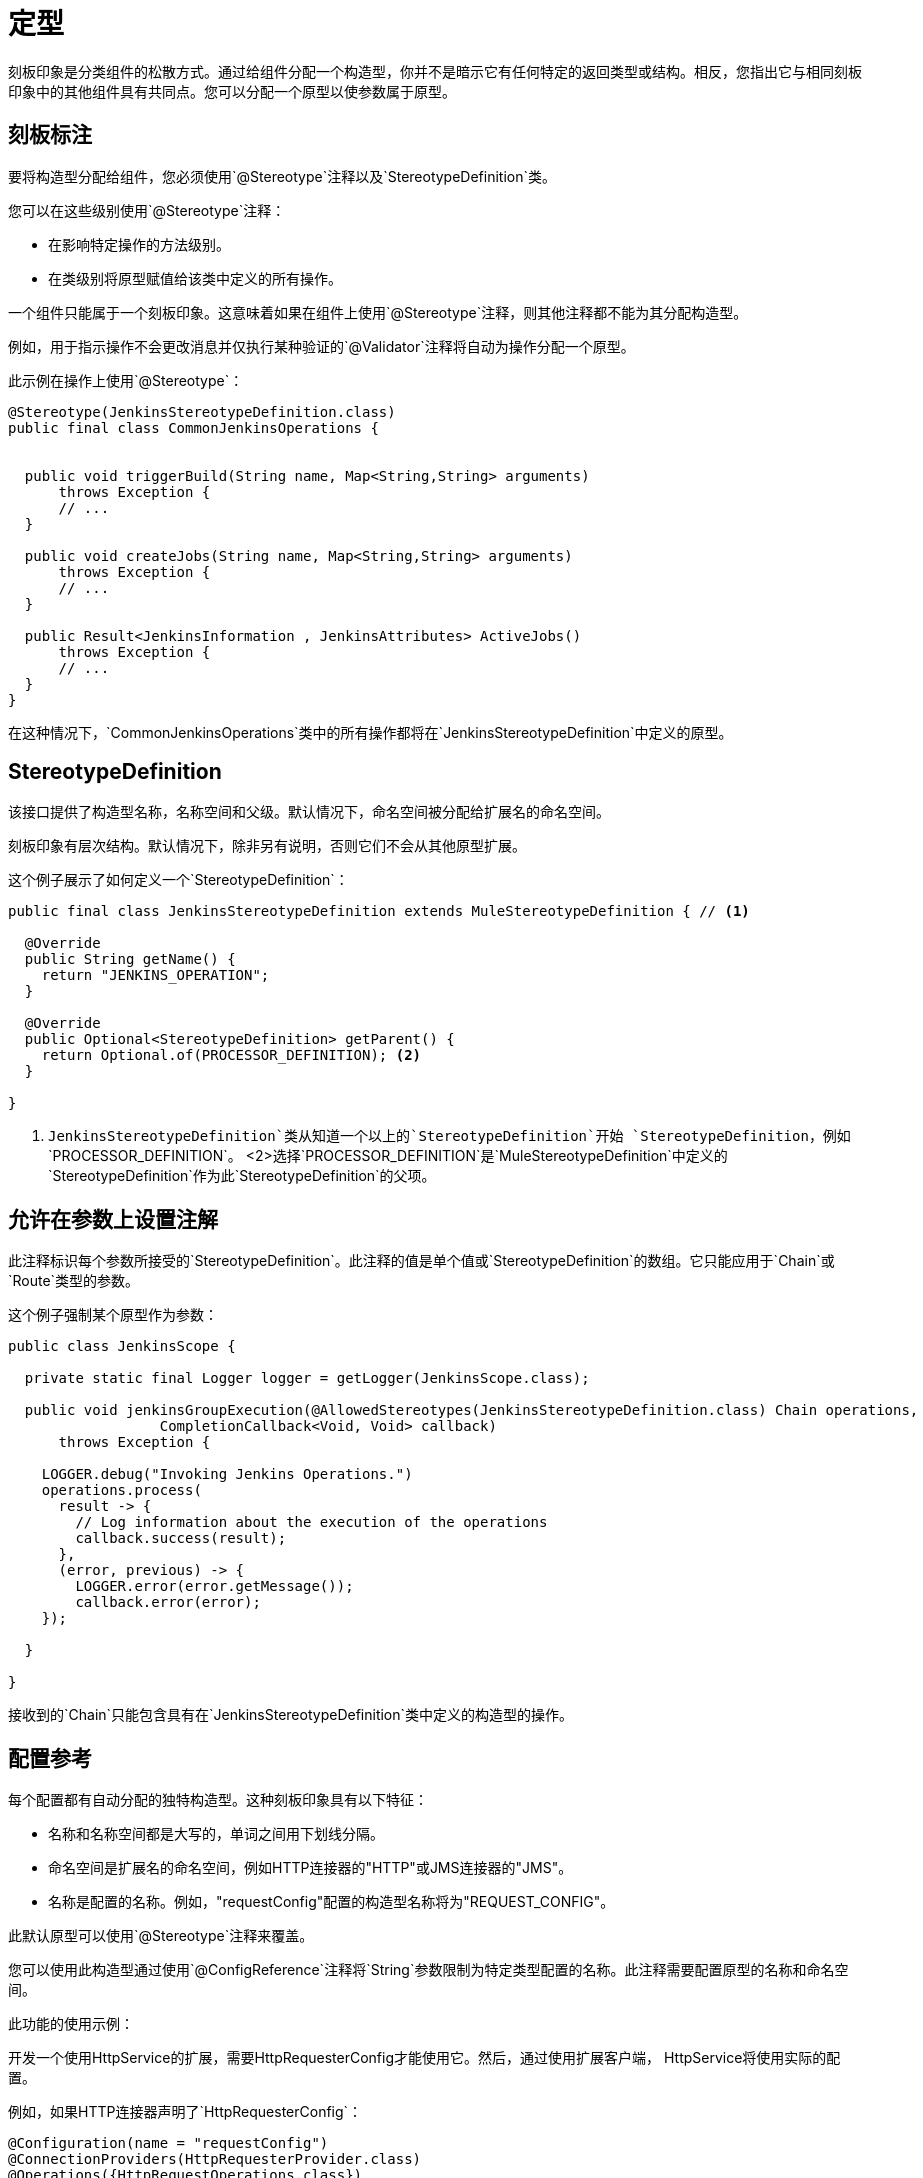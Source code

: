= 定型

:keywords: stereotype, mule, sdk, types

刻板印象是分类组件的松散方式。通过给组件分配一个构造型，你并不是暗示它有任何特定的返回类型或结构。相反，您指出它与相同刻板印象中的其他组件具有共同点。您可以分配一个原型以使参数属于原型。

== 刻板标注

要将构造型分配给组件，您必须使用`@Stereotype`注释以及`StereotypeDefinition`类。

您可以在这些级别使用`@Stereotype`注释：

* 在影响特定操作的方法级别。
* 在类级别将原型赋值给该类中定义的所有操作。

一个组件只能属于一个刻板印象。这意味着如果在组件上使用`@Stereotype`注释，则其他注释都不能为其分配构造型。

例如，用于指示操作不会更改消息并仅执行某种验证的`@Validator`注释将自动为操作分配一个原型。

此示例在操作上使用`@Stereotype`：

[source, Java, linenums]
----
@Stereotype(JenkinsStereotypeDefinition.class)
public final class CommonJenkinsOperations {


  public void triggerBuild(String name, Map<String,String> arguments)
      throws Exception {
      // ...
  }

  public void createJobs(String name, Map<String,String> arguments)
      throws Exception {
      // ...
  }

  public Result<JenkinsInformation , JenkinsAttributes> ActiveJobs()
      throws Exception {
      // ...
  }
}

----

// TODO：可以"belong to"替换"be of"？
在这种情况下，`CommonJenkinsOperations`类中的所有操作都将在`JenkinsStereotypeDefinition`中定义的原型。

==  StereotypeDefinition

该接口提供了构造型名称，名称空间和父级。默认情况下，命名空间被分配给扩展名的命名空间。

刻板印象有层次结构。默认情况下，除非另有说明，否则它们不会从其他原型扩展。

这个例子展示了如何定义一个`StereotypeDefinition`：

[source, Java, linenums]
----
public final class JenkinsStereotypeDefinition extends MuleStereotypeDefinition { // <1>

  @Override
  public String getName() {
    return "JENKINS_OPERATION";
  }

  @Override
  public Optional<StereotypeDefinition> getParent() {
    return Optional.of(PROCESSOR_DEFINITION); <2>
  }

}
----

<1> `JenkinsStereotypeDefinition`类从知道一个以上的`StereotypeDefinition`开始
`StereotypeDefinition`，例如`PROCESSOR_DEFINITION`。
<2>选择`PROCESSOR_DEFINITION`是`MuleStereotypeDefinition`中定义的`StereotypeDefinition`作为此`StereotypeDefinition`的父项。

== 允许在参数上设置注解

此注释标识每个参数所接受的`StereotypeDefinition`。此注释的值是单个值或`StereotypeDefinition`的数组。它只能应用于`Chain`或`Route`类型的参数。

这个例子强制某个原型作为参数：

[source, Java, linenums]
----
public class JenkinsScope {

  private static final Logger logger = getLogger(JenkinsScope.class);

  public void jenkinsGroupExecution(@AllowedStereotypes(JenkinsStereotypeDefinition.class) Chain operations,
                  CompletionCallback<Void, Void> callback)
      throws Exception {

    LOGGER.debug("Invoking Jenkins Operations.")
    operations.process(
      result -> {
        // Log information about the execution of the operations
        callback.success(result);
      },
      (error, previous) -> {
        LOGGER.error(error.getMessage());
        callback.error(error);
    });

  }

}
----

接收到的`Chain`只能包含具有在`JenkinsStereotypeDefinition`类中定义的构造型的操作。

== 配置参考

每个配置都有自动分配的独特构造型。这种刻板印象具有以下特征：

* 名称和名称空间都是大写的，单词之间用下划线分隔。

* 命名空间是扩展名的命名空间，例如HTTP连接器的"HTTP"或JMS连接器的"JMS"。

* 名称是配置的名称。例如，"requestConfig"配置的构造型名称将为"REQUEST_CONFIG"。

此默认原型可以使用`@Stereotype`注释来覆盖。

您可以使用此构造型通过使用`@ConfigReference`注释将`String`参数限制为特定类型配置的名称。此注释需要配置原型的名称和命名空间。

此功能的使用示例：

开发一个使用HttpService的扩展，需要HttpRequesterConfig才能使用它。然后，通过使用扩展客户端，
HttpService将使用实际的配置。

例如，如果HTTP连接器声明了`HttpRequesterConfig`：

[source, Java, linenums]
----
@Configuration(name = "requestConfig")
@ConnectionProviders(HttpRequesterProvider.class)
@Operations({HttpRequestOperations.class})
public class HttpRequesterConfig {
  // Parameters and getters for the Configuration
}
----

Web服务使用者连接器是这样定义的：

[source, Java, linenums]
----
@ErrorTypes(SoapErrors.class)
@Operations(ConsumeOperation.class)
@ConnectionProviders(SoapClientConnectionProvider.class) // <1>
@SubTypeMapping(baseType = CustomTransportConfiguration.class, subTypes = CustomHttpTransportConfiguration.class)
@Extension(name = "Web Service Consumer")
@Xml(prefix = "wsc")
public class WebServiceConsumer {
}
----
<1>此ConnectionProvider包含使用`@ConfigReference`注释的参数。请注意，因为连接器没有声明任何配置，所以使用默认的`config`。

这是ConnectionProvider声明的一部分：

[source, Java, linenums]
----
public class SoapClientConnectionProvider implements CachedConnectionProvider<SoapClientWrapper> {
  // ...
  @Inject
  private HttpService httpService;
  // ...
  @Placement(tab = "Transport")
  @Parameter
  @Optional
  @Expression(NOT_SUPPORTED)
  @DisplayName("Transport Configuration")
  private CustomTransportConfiguration customTransportConfiguration;
  // ...
}
----

这里是使用`@ConfigReference`注释的地方：

[source, Java, linenums]
----
@Alias("http-transport-configuration")
public class CustomHttpTransportConfiguration implements CustomTransportConfiguration {

  @ConfigReference(namespace = "HTTP", name = "REQUEST_CONFIG") // <1>
  @Parameter
  private String requesterConfig;

  @Override
  public MessageDispatcher buildDispatcher(ExtensionsClient client) {
    return new HttpConfigBasedMessageDispatcher(requesterConfig, client); // <2>
  }

  @Override
  public TransportResourceLocator resourceLocator(ExtensionsClient client) {
    return new HttpResourceLocator(requesterConfig, client); // <2>
  }
}
----

<1>字符串参数`requesterConfig`必须采用`HttpRequesterConfig`的名称的值。
<2>配置的名称与`ExtensionsClient`一起使用
